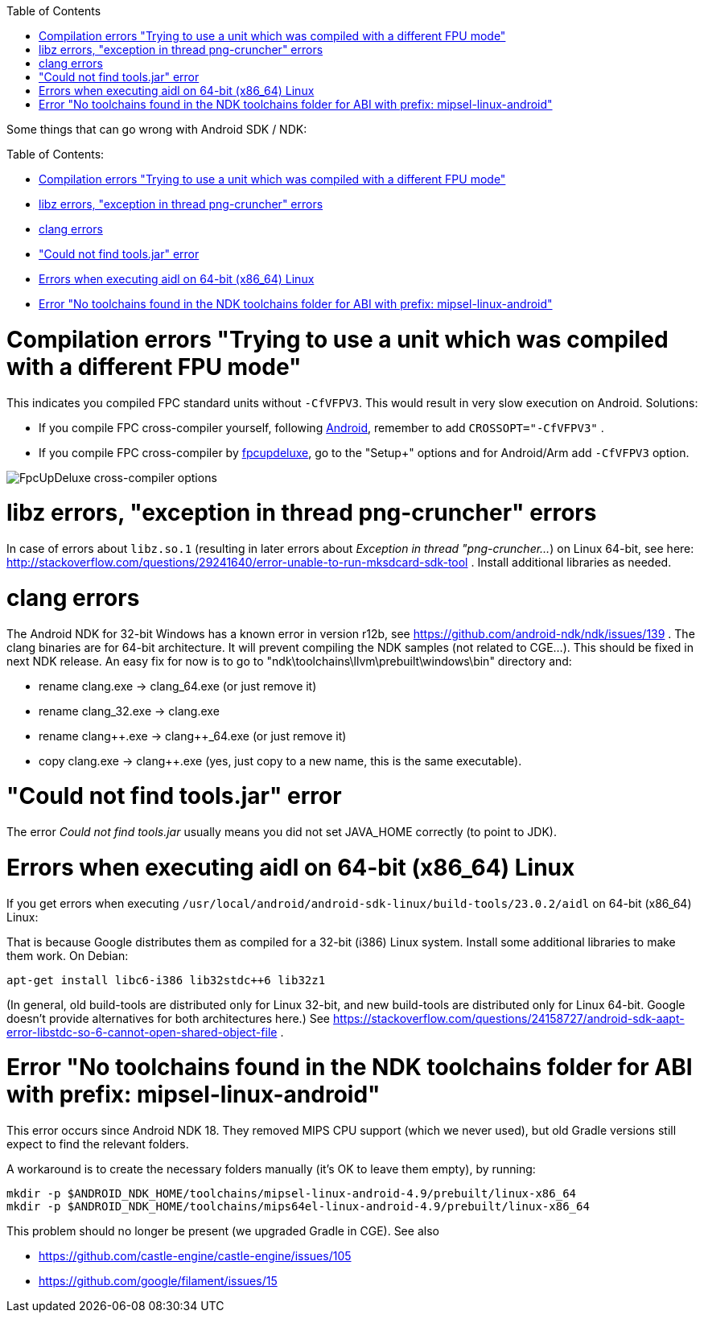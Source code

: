 :doctype: book
:pp: {plus}{plus}
:sectnums:
:source-highlighter: coderay
:toc: left

Some things that can go wrong with Android SDK / NDK:

Table of Contents:

* <<compilation-errors-trying-to-use-a-unit-which-was-compiled-with-a-different-fpu-mode,Compilation errors "Trying to use a unit which was compiled with a different FPU mode">>
* <<libz-errors-exception-in-thread-png-cruncher-errors,libz errors, "exception in thread png-cruncher" errors>>
* <<clang-errors,clang errors>>
* <<could-not-find-toolsjar-error,"Could not find tools.jar" error>>
* <<errors-when-executing-aidl-on-64-bit-x86_64-linux,Errors when executing aidl on 64-bit (x86_64) Linux>>
* <<error-no-toolchains-found-in-the-ndk-toolchains-folder-for-abi-with-prefix-mipsel-linux-android,Error "No toolchains found in the NDK toolchains folder for ABI with prefix: mipsel-linux-android">>

////
No longer important, Gradle download them.
# Make sure you have the right SDK platform installed

Make sure that you installed the right versions of *SDK Platform* and *Android SDK Build-tools*. You need them both, and both must have the exact required versions (not earlier, not later).

The new versions of Gradle will auto-install the necessary platforms if needed, so this problem should not bother you so much.
////

= Compilation errors "Trying to use a unit which was compiled with a different FPU mode"

This indicates you compiled FPC standard units without `-CfVFPV3`. This would result in very slow execution on Android. Solutions:

* If you compile FPC cross-compiler yourself, following link:pass:[Android][], remember to add `CROSSOPT="-CfVFPV3"` .
* If you compile FPC cross-compiler by link:pass:[fpcupdeluxe][], go to the "Setup+" options and for Android/Arm add `-CfVFPV3` option.

image::https://castle-engine.io/images/original_size/fpcupdeluxe-hard-floats.png[FpcUpDeluxe cross-compiler options]

= libz errors, "exception in thread png-cruncher" errors

In case of errors about `libz.so.1` (resulting in later errors about _Exception in thread "png-cruncher..._) on Linux 64-bit, see here: http://stackoverflow.com/questions/29241640/error-unable-to-run-mksdcard-sdk-tool . Install additional libraries as needed.

= clang errors

The Android NDK for 32-bit Windows has a known error in version r12b, see https://github.com/android-ndk/ndk/issues/139 . The clang binaries are for 64-bit architecture. It will prevent compiling the NDK samples (not related to CGE...). This should be fixed in next NDK release. An easy fix for now is to go to "ndk\toolchains\llvm\prebuilt\windows\bin" directory and:

* rename clang.exe \-> clang_64.exe (or just remove it)
* rename clang_32.exe \-> clang.exe
* rename clang{pp}.exe \-> clang{pp}_64.exe (or just remove it)
* copy clang.exe \-> clang{pp}.exe (yes, just copy to a new name, this is the same executable).

= "Could not find tools.jar" error

The error _Could not find tools.jar_ usually means you did not set JAVA_HOME correctly (to point to JDK).

= Errors when executing aidl on 64-bit (x86_64) Linux

If you get errors when executing `/usr/local/android/android-sdk-linux/build-tools/23.0.2/aidl` on 64-bit (x86_64) Linux:

That is because Google distributes them as compiled for a 32-bit (i386) Linux system. Install some additional libraries to make them work. On Debian:

----
apt-get install libc6-i386 lib32stdc++6 lib32z1
----

(In general, old build-tools are distributed only for Linux 32-bit, and new build-tools are distributed only for Linux 64-bit. Google doesn't provide alternatives for both architectures here.) See https://stackoverflow.com/questions/24158727/android-sdk-aapt-error-libstdc-so-6-cannot-open-shared-object-file .

= Error "No toolchains found in the NDK toolchains folder for ABI with prefix: mipsel-linux-android"

This error occurs since Android NDK 18. They removed MIPS CPU support (which we never used), but old Gradle versions still expect to find the relevant folders.

A workaround is to create the necessary folders manually (it's OK to leave them empty), by running:

----
mkdir -p $ANDROID_NDK_HOME/toolchains/mipsel-linux-android-4.9/prebuilt/linux-x86_64
mkdir -p $ANDROID_NDK_HOME/toolchains/mips64el-linux-android-4.9/prebuilt/linux-x86_64
----

This problem should no longer be present (we upgraded Gradle in CGE). See also

* https://github.com/castle-engine/castle-engine/issues/105
* https://github.com/google/filament/issues/15
